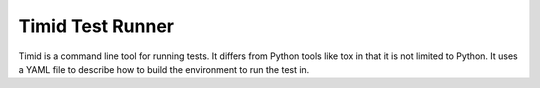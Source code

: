 =================
Timid Test Runner
=================

Timid is a command line tool for running tests.  It differs from
Python tools like tox in that it is not limited to Python.  It uses a
YAML file to describe how to build the environment to run the test
in.
